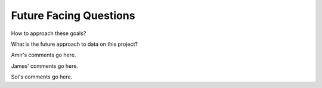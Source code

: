 .. future

Future Facing Questions
-----------------------

How to approach these goals?

What is the future approach to data on this project?

Amir's comments go here. 

James' comments go here.

Sol's comments go here. 